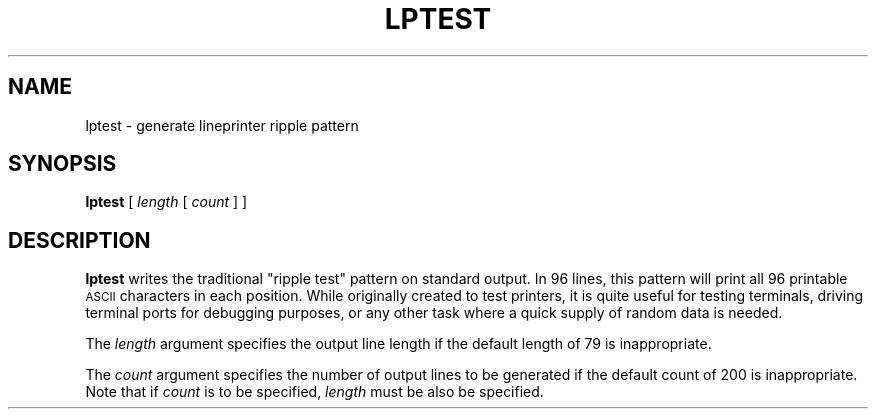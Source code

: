 .\" @(#)lptest.1 1.1 92/07/30 SMI; from UCB 4.3
.\" Copyright (c) 1985 Regents of the University of California.
.\" All rights reserved.  The Berkeley software License Agreement
.\" specifies the terms and conditions for redistribution.
.\"
.TH LPTEST 1 "16 February 1988"
.SH NAME
lptest \- generate lineprinter ripple pattern
.SH SYNOPSIS
.B lptest
[
.I length
[
.I count
] ]
.br
.SH DESCRIPTION
.IX "lptest command" "" "\fLlptest\fR command"  
.LP
.B lptest
writes the traditional "ripple test" pattern on standard output.
In 96 lines,
this pattern will print all 96 printable
.SM ASCII
characters
in each position.
While originally created to test printers, it is quite
useful for testing terminals,
driving terminal ports for debugging purposes,
or any other task where a quick supply of random data is needed.
.LP
The 
.I length
argument specifies the output line length if the default 
length of 79 is inappropriate.
.LP
The
.I count
argument specifies the number of output lines to be generated if
the default count of 200 is inappropriate.
Note that if 
.I count
is to be specified,
.I length
must be also be specified.
